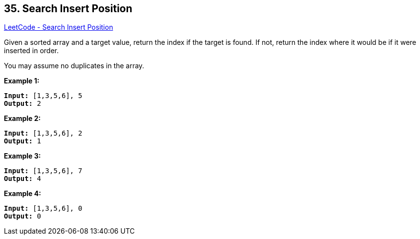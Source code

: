 == 35. Search Insert Position

https://leetcode.com/problems/search-insert-position/[LeetCode - Search Insert Position]

Given a sorted array and a target value, return the index if the target is found. If not, return the index where it would be if it were inserted in order.

You may assume no duplicates in the array.

*Example 1:*

[subs="verbatim,quotes,macros"]
----
*Input:* [1,3,5,6], 5
*Output:* 2
----

*Example 2:*

[subs="verbatim,quotes,macros"]
----
*Input:* [1,3,5,6], 2
*Output:* 1
----

*Example 3:*

[subs="verbatim,quotes,macros"]
----
*Input:* [1,3,5,6], 7
*Output:* 4
----

*Example 4:*

[subs="verbatim,quotes,macros"]
----
*Input:* [1,3,5,6], 0
*Output:* 0
----

